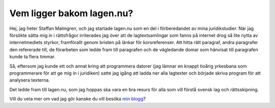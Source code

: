 Vem ligger bakom lagen.nu?
==========================

Hej, jag heter Staffan Malmgren, och jag startade lagen.nu som en del
i förberedandet av mina juridikstudier. När jag försökte sätta mig in
i rättsfrågor irriterades jag över att de lagtextsamlingar som fanns
på internet drog så lite nytta av internetmediets styrkor, framförallt
genom bristen på länkar för korsreferenser. Att hitta rätt paragraf,
andra paragrafer den refererade till, de förarbeten som ledde fram
till paragrafen och de vägledande domar som hänvisat till paragrafen
kunde ta flera timmar.

Så, eftersom jag kunde ett och annat kring att programmera
datorer (jag lämnar en knappt tioårig yrkesbana som programmerare
för att ge mig in i juridiken) satte jag igång att ladda ner alla
lagtexter och började skriva program för att analysera
texterna.

Det ledde fram till lagen.nu, som jag hoppas ska vara en bra
resurs för alla som vill förstå svensk lag och rättsskipning.

Vill du veta mer om vad jag gör kanske du vill besöka `min blogg
<http://blog.tomtebo.org/>`_?
